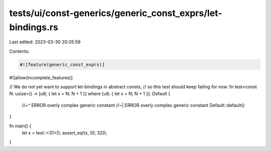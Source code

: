 tests/ui/const-generics/generic_const_exprs/let-bindings.rs
===========================================================

Last edited: 2023-03-30 20:35:59

Contents:

.. code-block:: rs

    #![feature(generic_const_exprs)]
#![allow(incomplete_features)]

// We do not yet want to support let-bindings in abstract consts,
// so this test should keep failing for now.
fn test<const N: usize>() -> [u8; { let x = N; N + 1 }] where [u8; { let x = N; N + 1 }]: Default {
    //~^ ERROR overly complex generic constant
    //~| ERROR overly complex generic constant
    Default::default()
}

fn main() {
    let x = test::<31>();
    assert_eq!(x, [0; 32]);
}


